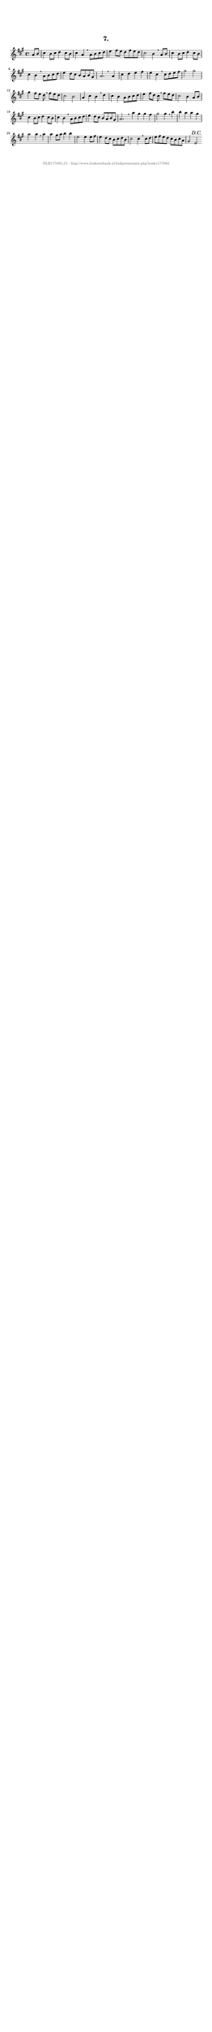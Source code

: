 %
% produced by wce2krn 1.64 (7 June 2014)
%
\version"2.16"
#(append! paper-alist '(("long" . (cons (* 210 mm) (* 2000 mm)))))
#(set-default-paper-size "long")
sb = {\breathe}
mBreak = {\breathe }
bBreak = {\breathe }
x = {\once\override NoteHead #'style = #'cross }
gl=\glissando
itime={\override Staff.TimeSignature #'stencil = ##f }
ficta = {\once\set suggestAccidentals = ##t}
fine = {\once\override Score.RehearsalMark #'self-alignment-X = #1 \mark \markup {\italic{Fine}}}
dc = {\once\override Score.RehearsalMark #'self-alignment-X = #1 \mark \markup {\italic{D.C.}}}
dcf = {\once\override Score.RehearsalMark #'self-alignment-X = #1 \mark \markup {\italic{D.C. al Fine}}}
dcc = {\once\override Score.RehearsalMark #'self-alignment-X = #1 \mark \markup {\italic{D.C. al Coda}}}
ds = {\once\override Score.RehearsalMark #'self-alignment-X = #1 \mark \markup {\italic{D.S.}}}
dsf = {\once\override Score.RehearsalMark #'self-alignment-X = #1 \mark \markup {\italic{D.S. al Fine}}}
dsc = {\once\override Score.RehearsalMark #'self-alignment-X = #1 \mark \markup {\italic{D.S. al Coda}}}
pv = {\set Score.repeatCommands = #'((volta "1"))}
sv = {\set Score.repeatCommands = #'((volta "2"))}
tv = {\set Score.repeatCommands = #'((volta "3"))}
qv = {\set Score.repeatCommands = #'((volta "4"))}
xv = {\set Score.repeatCommands = #'((volta #f))}
\header{ tagline = ""
title = "7."
}
\score {{
\key a \major
\relative g'
{
\set melismaBusyProperties = #'()
\partial 32*8
\time 4/4
\tempo 4=120
\override Score.MetronomeMark #'transparent = ##t
\override Score.RehearsalMark #'break-visibility = #(vector #t #t #f)
a8 b cis4 b8 cis d4 cis8 b cis4 a \sb a8 b cis d e4 fis8 e d fis e d cis2 b4 \mBreak
a8 b cis4 b8 cis d4 cis8 b cis4 b \sb a8 b cis d e4 d8 cis b a b gis a2. \bar ":|:" \bBreak
a4 cis d e fis e cis \sb cis8 d e fis gis2 gis gis4 fis8 e d \mBreak
fis8 e d cis2 b a4 cis b \sb d cis b a8 b cis d e4 fis8 d cis \mBreak
fis8 e d cis2 b4 a8 b cis4 b8 cis d4 cis8 b cis4 b \sb a8 b cis d e4 d8 cis b a b gis a2. s4 \bar ":|:" \bBreak
a'4 gis gis fis gis2 gis4 \sb b b a a gis a2 a4 \mBreak
a4 a gis8 a b4 b e,2 e4 e8 fis e4 d8 cis b cis d b cis2 cis4 \sb cis8 d e fis e d cis b cis a gis2 e \dc \bar ":|"
 }}
 \midi { }
 \layout {
            indent = 0.0\cm
}
}
\markup { \vspace #0 } \markup { \with-color #grey \fill-line { \center-column { \smaller "NLB177063_01 - http://www.liederenbank.nl/liedpresentatie.php?zoek=177063" } } }
